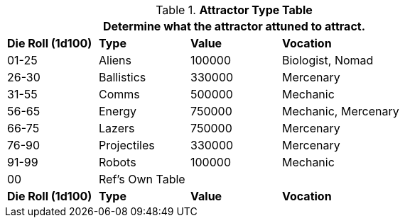 .*Attractor Type Table*
[width="75%",cols="^1,<1,^1,<2",frame="all", stripes="even"]
|===
4+<|Determine what the attractor attuned to attract.

s|Die Roll (1d100)
s|Type
s|Value
s|Vocation

|01-25
|Aliens
|100000
|Biologist, Nomad


|26-30
|Ballistics
|330000
|Mercenary

|31-55
|Comms
|500000
|Mechanic

|56-65
|Energy
|750000
|Mechanic, Mercenary

|66-75
|Lazers
|750000
|Mercenary

|76-90
|Projectiles
|330000
|Mercenary

|91-99
|Robots
|100000
|Mechanic

|00
|Ref's Own Table
|
|

s|Die Roll (1d100)
s|Type
s|Value
s|Vocation

|===
